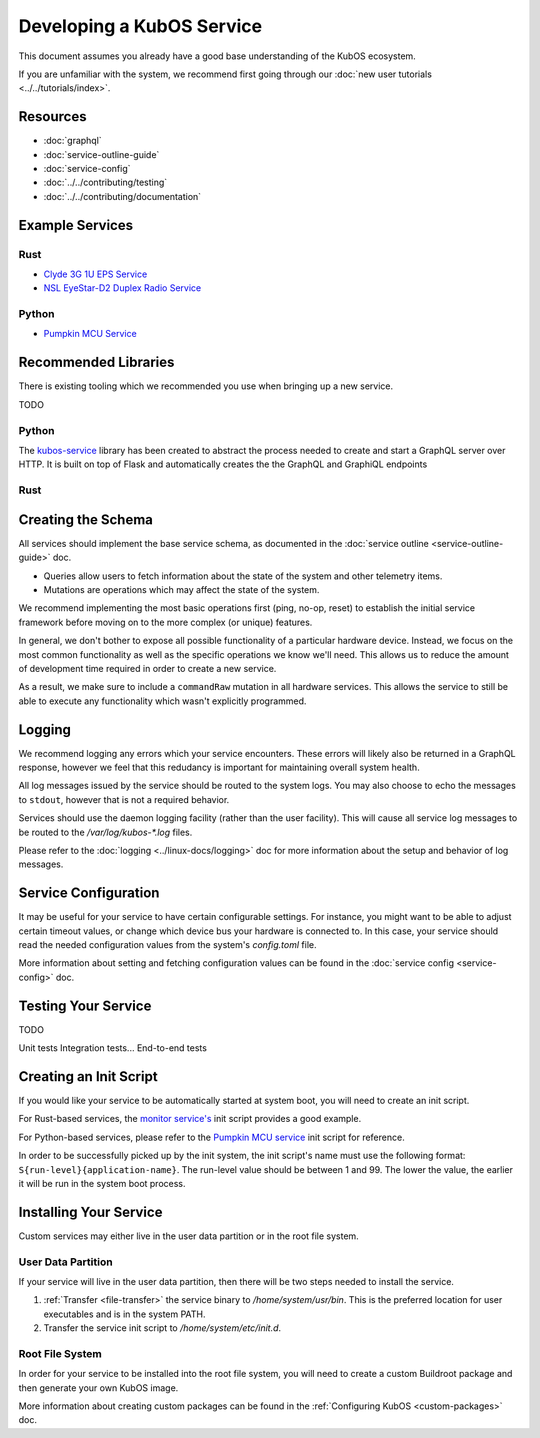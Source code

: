 Developing a KubOS Service
==========================

This document assumes you already have a good base understanding of the KubOS ecosystem.

If you are unfamiliar with the system, we recommend first going through our
:doc:`new user tutorials <../../tutorials/index>`.

Resources
---------

- :doc:`graphql`
- :doc:`service-outline-guide`
- :doc:`service-config`
- :doc:`../../contributing/testing`
- :doc:`../../contributing/documentation`

Example Services
----------------

Rust
~~~~

- `Clyde 3G 1U EPS Service <https://github.com/kubos/kubos/tree/master/services/clyde-3g-eps-service>`__
- `NSL EyeStar-D2 Duplex Radio Service <https://github.com/kubos/kubos/tree/master/services/nsl-duplex-d2-comms-service>`__

Python
~~~~~~

- `Pumpkin MCU Service <https://github.com/kubos/kubos/tree/master/services/pumpkin-mcu-service>`__

Recommended Libraries
---------------------

There is existing tooling which we recommended you use when bringing up a new service.

TODO

Python
~~~~~~

The `kubos-service <https://github.com/kubos/kubos/tree/master/libs/kubos-service>`__ library has
been created to abstract the process needed to create and start a GraphQL server over HTTP.
It is built on top of Flask and automatically creates the the GraphQL and GraphiQL endpoints

Rust
~~~~

Creating the Schema
-------------------

All services should implement the base service schema, as documented in the
:doc:`service outline <service-outline-guide>` doc.

- Queries allow users to fetch information about the state of the system and other telemetry items.
- Mutations are operations which may affect the state of the system.

We recommend implementing the most basic operations first (ping, no-op, reset) to establish the
initial service framework before moving on to the more complex (or unique) features.

In general, we don't bother to expose all possible functionality of a particular hardware device.
Instead, we focus on the most common functionality as well as the specific operations we know we'll
need.
This allows us to reduce the amount of development time required in order to create a new service.

As a result, we make sure to include a ``commandRaw`` mutation in all hardware services.
This allows the service to still be able to execute any functionality which wasn't explicitly
programmed.

Logging
-------

We recommend logging any errors which your service encounters.
These errors will likely also be returned in a GraphQL response, however we feel that this
redudancy is important for maintaining overall system health.

All log messages issued by the service should be routed to the system logs.
You may also choose to echo the messages to ``stdout``, however that is not a required behavior.

Services should use the daemon logging facility (rather than the user facility).
This will cause all service log messages to be routed to the `/var/log/kubos-*.log` files.

Please refer to the :doc:`logging <../linux-docs/logging>` doc for more information about the setup
and behavior of log messages.

Service Configuration
---------------------

It may be useful for your service to have certain configurable settings.
For instance, you might want to be able to adjust certain timeout values, or change which device
bus your hardware is connected to.
In this case, your service should read the needed configuration values from the system's
`config.toml` file.

More information about setting and fetching configuration values can be found in the
:doc:`service config <service-config>` doc.

Testing Your Service
--------------------

TODO

Unit tests
Integration tests...
End-to-end tests

Creating an Init Script
-----------------------

If you would like your service to be automatically started at system boot, you will need to create
an init script.

For Rust-based services, the `monitor service's <https://github.com/kubos/kubos-linux-build/blob/master/package/kubos/kubos-monitor/kubos-monitor>`__
init script provides a good example.

For Python-based services, please refer to the `Pumpkin MCU service <https://github.com/kubos/kubos-linux-build/blob/master/package/kubos/kubos-pumpkin-mcu/kubos-pumpkin-mcu>`__
init script for reference.

In order to be successfully picked up by the init system, the init script's name must use the
following format: ``S{run-level}{application-name}``. The run-level value should be between 1 and 99.
The lower the value, the earlier it will be run in the system boot process.

Installing Your Service
-----------------------

Custom services may either live in the user data partition or in the root file system.

User Data Partition
~~~~~~~~~~~~~~~~~~~

If your service will live in the user data partition, then there will be two steps needed to install
the service.

1. :ref:`Transfer <file-transfer>` the service binary to `/home/system/usr/bin`. This is the
   preferred location for user executables and is in the system PATH.
2. Transfer the service init script to `/home/system/etc/init.d`.

Root File System
~~~~~~~~~~~~~~~~

In order for your service to be installed into the root file system, you will need to create a
custom Buildroot package and then generate your own KubOS image.

More information about creating custom packages can be found in the :ref:`Configuring KubOS <custom-packages>`
doc.
